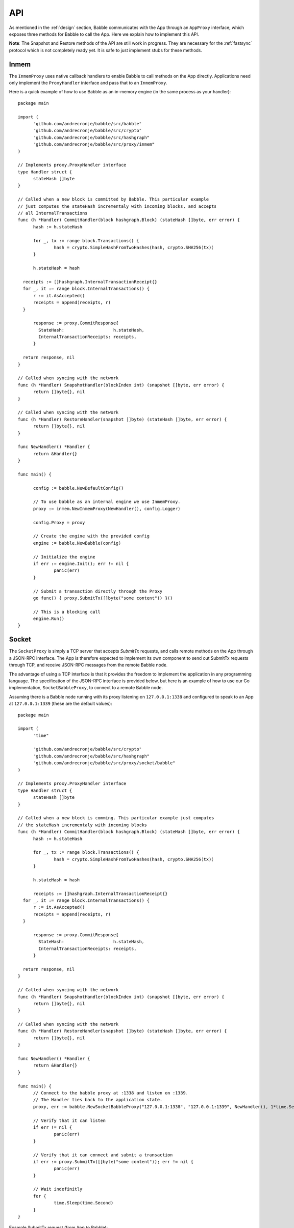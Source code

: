 .. _api:

API
===

As mentioned in the :ref:`design` section, Babble communicates with the App 
through an ``AppProxy`` interface, which exposes three methods for Babble to 
call the App. Here we explain how to implement this API. 

**Note**: 
The Snapshot and Restore methods of the API are still work in progress. They are 
necessary for the :ref:`fastsync` protocol which is not completely ready yet. It 
is safe to just implement stubs for these methods.

Inmem
-----

The ``InmemProxy`` uses native callback handlers to enable Babble to call 
methods on the App directly. Applications need only implement the 
``ProxyHandler`` interface and pass that to an ``InmemProxy``.

Here is a quick example of how to use Babble as an in-memory engine (in the same 
process as your handler):

::

  package main
  
  import (
  	"github.com/andrecronje/babble/src/babble"
  	"github.com/andrecronje/babble/src/crypto"
  	"github.com/andrecronje/babble/src/hashgraph"
  	"github.com/andrecronje/babble/src/proxy/inmem"
  )
  
  // Implements proxy.ProxyHandler interface
  type Handler struct {
  	stateHash []byte
  }
  
  // Called when a new block is committed by Babble. This particular example 
  // just computes the stateHash incrementaly with incoming blocks, and accepts
  // all InternalTransactions
  func (h *Handler) CommitHandler(block hashgraph.Block) (stateHash []byte, err error) {
  	hash := h.stateHash
  
  	for _, tx := range block.Transactions() {
  		hash = crypto.SimpleHashFromTwoHashes(hash, crypto.SHA256(tx))
  	}
  
  	h.stateHash = hash
  
    receipts := []hashgraph.InternalTransactionReceipt{}
    for _, it := range block.InternalTransactions() {
    	r := it.AsAccepted()
    	receipts = append(receipts, r)
    }

  	response := proxy.CommitResponse{
  	  StateHash:                   h.stateHash,
  	  InternalTransactionReceipts: receipts,
  	}

    return response, nil
  }
  
  // Called when syncing with the network
  func (h *Handler) SnapshotHandler(blockIndex int) (snapshot []byte, err error) {
  	return []byte{}, nil
  }
  
  // Called when syncing with the network
  func (h *Handler) RestoreHandler(snapshot []byte) (stateHash []byte, err error) {
  	return []byte{}, nil
  }
  
  func NewHandler() *Handler {
  	return &Handler{}
  }
  
  func main() {
  	
  	config := babble.NewDefaultConfig()
  
  	// To use babble as an internal engine we use InmemProxy.
  	proxy := inmem.NewInmemProxy(NewHandler(), config.Logger)
  
  	config.Proxy = proxy
  
  	// Create the engine with the provided config
  	engine := babble.NewBabble(config)
  
  	// Initialize the engine
  	if err := engine.Init(); err != nil {
  		panic(err)
  	}
  
  	// Submit a transaction directly through the Proxy
  	go func() { proxy.SubmitTx([]byte("some content")) }()
  
  	// This is a blocking call
  	engine.Run()
  }

Socket
------

The ``SocketProxy`` is simply a TCP server that accepts `SubmitTx` requests, and 
calls remote methods on the App through a JSON-RPC interface. The App is 
therefore expected to implement its own component to send out SubmitTx 
requests through TCP, and receive JSON-RPC messages from the remote Babble node.

The advantage of using a TCP interface is that it provides the freedom to 
implement the application in any programming language. The specification of the
JSON-RPC interface is provided below, but here is an example of how to use our 
Go implementation, ``SocketBabbleProxy``, to connect to a remote Babble node.

Assuming there is a Babble node running with its proxy listening on 
``127.0.0.1:1338`` and configured to speak to an App at ``127.0.0.1:1339`` 
(these are the default values):

:: 

  package main
  
  import (
  	"time"
  
  	"github.com/andrecronje/babble/src/crypto"
  	"github.com/andrecronje/babble/src/hashgraph"
  	"github.com/andrecronje/babble/src/proxy/socket/babble"
  )
  
  // Implements proxy.ProxyHandler interface
  type Handler struct {
  	stateHash []byte
  }
  
  // Called when a new block is comming. This particular example just computes 
  // the stateHash incrementaly with incoming blocks
  func (h *Handler) CommitHandler(block hashgraph.Block) (stateHash []byte, err error) {
  	hash := h.stateHash
  
  	for _, tx := range block.Transactions() {
  		hash = crypto.SimpleHashFromTwoHashes(hash, crypto.SHA256(tx))
  	}
  
  	h.stateHash = hash
  
  	receipts := []hashgraph.InternalTransactionReceipt{}
    for _, it := range block.InternalTransactions() {
    	r := it.AsAccepted()
    	receipts = append(receipts, r)
    }

  	response := proxy.CommitResponse{
  	  StateHash:                   h.stateHash,
  	  InternalTransactionReceipts: receipts,
  	}

    return response, nil
  }
  
  // Called when syncing with the network
  func (h *Handler) SnapshotHandler(blockIndex int) (snapshot []byte, err error) {
  	return []byte{}, nil
  }
  
  // Called when syncing with the network
  func (h *Handler) RestoreHandler(snapshot []byte) (stateHash []byte, err error) {
  	return []byte{}, nil
  }
  
  func NewHandler() *Handler {
  	return &Handler{}
  }
  
  func main() {
  	// Connect to the babble proxy at :1338 and listen on :1339.
  	// The Handler ties back to the application state.
  	proxy, err := babble.NewSocketBabbleProxy("127.0.0.1:1338", "127.0.0.1:1339", NewHandler(), 1*time.Second, nil)
  
  	// Verify that it can listen
  	if err != nil {
  		panic(err)
  	}
  
  	// Verify that it can connect and submit a transaction
  	if err := proxy.SubmitTx([]byte("some content")); err != nil {
  		panic(err)
  	}
  
  	// Wait indefinitly
  	for {
  		time.Sleep(time.Second)
  	}
  }

Example SubmitTx request (from App to Babble):

::

  request: {"method":"Babble.SubmitTx","params":["Y2xpZW50IDE6IGhlbGxv"],"id":0}
  response: {"id":0,"result":true,"error":null}


Note that the Proxy API is **not** over HTTP; It is raw JSON over TCP. Here is 
an example of how to make a SubmitTx request manually:  

::

  printf "{\"method\":\"Babble.SubmitTx\",\"params\":[\"Y2xpZW50IDE6IGhlbGxv\"],\"id\":0}" | nc -v  172.77.5.1 1338


Example CommitBlock request (from Babble to App):

::
    
  request:
        {
            "method": "State.CommitBlock",
            "params": [
                {
                "Body": {
                    "Index": 0,
                    "RoundReceived": 7,
                    "StateHash": null,
                    "FrameHash": "gdwRCdwxoyLUyzzRK6N31rlJFBJu5By/vDk5gSQHJHQ=",
                    "Transactions": [
                    "Tm9kZTEgVHg5",
                    "Tm9kZTEgVHgx",
                    "Tm9kZTEgVHgy",
                    "Tm9kZTEgVHgz",
                    "Tm9kZTEgVHg0",
                    "Tm9kZTEgVHg1",
                    "Tm9kZTEgVHg2",
                    "Tm9kZTEgVHg3",
                    "Tm9kZTEgVHg4",
                    "Tm9kZTEgVHgxMA=="
                    ]
                },
                "Signatures": {}
                }
            ],
            "id": 0
        }  
  
  response: {"id":0,"result":{"Hash":"6SKQataObI6oSY5n6mvf1swZR3T4Tek+C8yJmGijF00="},"error":null}

The content of the request's "params" is the JSON representation of a Block 
with a RoundReceived of 7 and 10 transactions. The transactions themselves are 
base64 string encodings.

The response's Hash value is the base64 representation of the application's 
State-hash resulting from processing the block's transaction sequentially.